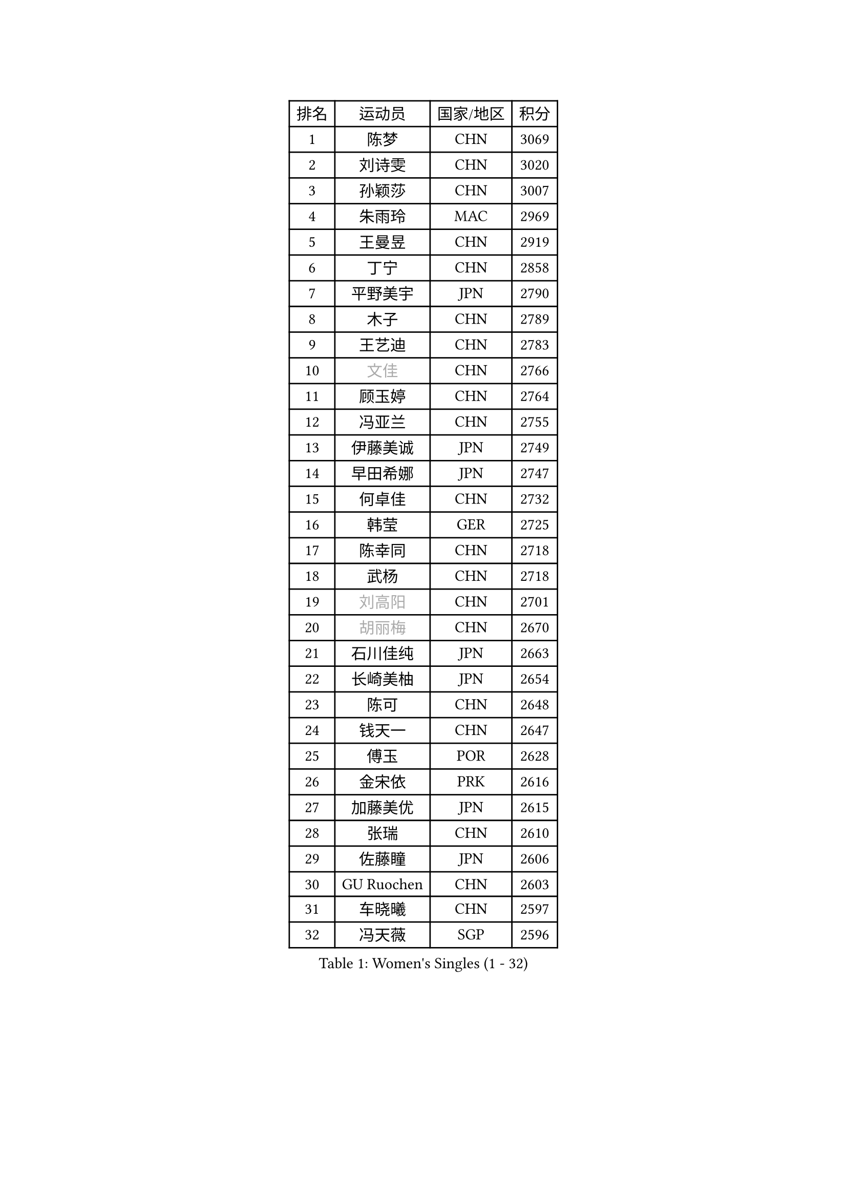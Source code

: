 
#set text(font: ("Courier New", "NSimSun"))
#figure(
  caption: "Women's Singles (1 - 32)",
    table(
      columns: 4,
      [排名], [运动员], [国家/地区], [积分],
      [1], [陈梦], [CHN], [3069],
      [2], [刘诗雯], [CHN], [3020],
      [3], [孙颖莎], [CHN], [3007],
      [4], [朱雨玲], [MAC], [2969],
      [5], [王曼昱], [CHN], [2919],
      [6], [丁宁], [CHN], [2858],
      [7], [平野美宇], [JPN], [2790],
      [8], [木子], [CHN], [2789],
      [9], [王艺迪], [CHN], [2783],
      [10], [#text(gray, "文佳")], [CHN], [2766],
      [11], [顾玉婷], [CHN], [2764],
      [12], [冯亚兰], [CHN], [2755],
      [13], [伊藤美诚], [JPN], [2749],
      [14], [早田希娜], [JPN], [2747],
      [15], [何卓佳], [CHN], [2732],
      [16], [韩莹], [GER], [2725],
      [17], [陈幸同], [CHN], [2718],
      [18], [武杨], [CHN], [2718],
      [19], [#text(gray, "刘高阳")], [CHN], [2701],
      [20], [#text(gray, "胡丽梅")], [CHN], [2670],
      [21], [石川佳纯], [JPN], [2663],
      [22], [长崎美柚], [JPN], [2654],
      [23], [陈可], [CHN], [2648],
      [24], [钱天一], [CHN], [2647],
      [25], [傅玉], [POR], [2628],
      [26], [金宋依], [PRK], [2616],
      [27], [加藤美优], [JPN], [2615],
      [28], [张瑞], [CHN], [2610],
      [29], [佐藤瞳], [JPN], [2606],
      [30], [GU Ruochen], [CHN], [2603],
      [31], [车晓曦], [CHN], [2597],
      [32], [冯天薇], [SGP], [2596],
    )
  )#pagebreak()

#set text(font: ("Courier New", "NSimSun"))
#figure(
  caption: "Women's Singles (33 - 64)",
    table(
      columns: 4,
      [排名], [运动员], [国家/地区], [积分],
      [33], [石洵瑶], [CHN], [2590],
      [34], [孙铭阳], [CHN], [2581],
      [35], [刘斐], [CHN], [2581],
      [36], [LIU Xi], [CHN], [2580],
      [37], [张蔷], [CHN], [2578],
      [38], [徐孝元], [KOR], [2577],
      [39], [杜凯琹], [HKG], [2574],
      [40], [郑怡静], [TPE], [2567],
      [41], [木原美悠], [JPN], [2566],
      [42], [桥本帆乃香], [JPN], [2559],
      [43], [CHA Hyo Sim], [PRK], [2558],
      [44], [芝田沙季], [JPN], [2555],
      [45], [李倩], [CHN], [2552],
      [46], [安藤南], [JPN], [2545],
      [47], [李倩], [POL], [2542],
      [48], [梁夏银], [KOR], [2540],
      [49], [倪夏莲], [LUX], [2533],
      [50], [杨晓欣], [MON], [2533],
      [51], [于梦雨], [SGP], [2531],
      [52], [伯纳黛特 斯佐科斯], [ROU], [2524],
      [53], [范思琦], [CHN], [2522],
      [54], [侯美玲], [TUR], [2522],
      [55], [李佳燚], [CHN], [2522],
      [56], [SOO Wai Yam Minnie], [HKG], [2519],
      [57], [李皓晴], [HKG], [2516],
      [58], [KIM Nam Hae], [PRK], [2499],
      [59], [PESOTSKA Margaryta], [UKR], [2488],
      [60], [陈思羽], [TPE], [2487],
      [61], [森樱], [JPN], [2485],
      [62], [EKHOLM Matilda], [SWE], [2448],
      [63], [#text(gray, "MATSUZAWA Marina")], [JPN], [2446],
      [64], [妮娜 米特兰姆], [GER], [2443],
    )
  )#pagebreak()

#set text(font: ("Courier New", "NSimSun"))
#figure(
  caption: "Women's Singles (65 - 96)",
    table(
      columns: 4,
      [排名], [运动员], [国家/地区], [积分],
      [65], [佩特丽莎 索尔佳], [GER], [2442],
      [66], [金河英], [KOR], [2442],
      [67], [田志希], [KOR], [2440],
      [68], [崔孝珠], [KOR], [2435],
      [69], [单晓娜], [GER], [2434],
      [70], [LIU Xin], [CHN], [2433],
      [71], [#text(gray, "NING Jing")], [AZE], [2432],
      [72], [BILENKO Tetyana], [UKR], [2432],
      [73], [李洁], [NED], [2426],
      [74], [#text(gray, "LI Jiayuan")], [CHN], [2425],
      [75], [HUANG Yingqi], [CHN], [2422],
      [76], [LIU Hsing-Yin], [TPE], [2415],
      [77], [李芬], [SWE], [2411],
      [78], [刘佳], [AUT], [2410],
      [79], [MAEDA Miyu], [JPN], [2408],
      [80], [大藤沙月], [JPN], [2406],
      [81], [李佼], [NED], [2402],
      [82], [索菲亚 波尔卡诺娃], [AUT], [2399],
      [83], [CHENG Hsien-Tzu], [TPE], [2397],
      [84], [曾尖], [SGP], [2395],
      [85], [阿德里安娜 迪亚兹], [PUR], [2393],
      [86], [MADARASZ Dora], [HUN], [2393],
      [87], [申裕斌], [KOR], [2390],
      [88], [浜本由惟], [JPN], [2390],
      [89], [蒯曼], [CHN], [2389],
      [90], [GRZYBOWSKA-FRANC Katarzyna], [POL], [2385],
      [91], [苏萨西尼 萨维塔布特], [THA], [2384],
      [92], [YOO Eunchong], [KOR], [2378],
      [93], [NARUMOTO Ayami], [JPN], [2377],
      [94], [张安], [USA], [2377],
      [95], [#text(gray, "ZUO Yue")], [CHN], [2376],
      [96], [MATELOVA Hana], [CZE], [2372],
    )
  )#pagebreak()

#set text(font: ("Courier New", "NSimSun"))
#figure(
  caption: "Women's Singles (97 - 128)",
    table(
      columns: 4,
      [排名], [运动员], [国家/地区], [积分],
      [97], [#text(gray, "MORIZONO Mizuki")], [JPN], [2370],
      [98], [YUAN Yuan], [CHN], [2370],
      [99], [李时温], [KOR], [2364],
      [100], [布里特 伊尔兰德], [NED], [2363],
      [101], [陈熠], [CHN], [2360],
      [102], [#text(gray, "JIA Jun")], [CHN], [2360],
      [103], [李恩惠], [KOR], [2357],
      [104], [LIN Ye], [SGP], [2356],
      [105], [TAN Wenling], [ITA], [2354],
      [106], [小盐遥菜], [JPN], [2354],
      [107], [郭雨涵], [CHN], [2353],
      [108], [SOMA Yumeno], [JPN], [2351],
      [109], [乔治娜 波塔], [HUN], [2351],
      [110], [MIKHAILOVA Polina], [RUS], [2350],
      [111], [#text(gray, "SUN Chen")], [CHN], [2348],
      [112], [张墨], [CAN], [2346],
      [113], [邵杰妮], [POR], [2345],
      [114], [TIAN Yuan], [CRO], [2344],
      [115], [LI Xiang], [ITA], [2344],
      [116], [伊丽莎白 萨玛拉], [ROU], [2343],
      [117], [SUN Jiayi], [CRO], [2341],
      [118], [刘炜珊], [CHN], [2341],
      [119], [LIU Juan], [CHN], [2338],
      [120], [琳达 伯格斯特罗姆], [SWE], [2338],
      [121], [KIM Youjin], [KOR], [2334],
      [122], [LANG Kristin], [GER], [2332],
      [123], [#text(gray, "SO Eka")], [JPN], [2331],
      [124], [PARK Joohyun], [KOR], [2331],
      [125], [王 艾米], [USA], [2328],
      [126], [HUANG Fanzhen], [CHN], [2327],
      [127], [#text(gray, "MORITA Ayane")], [JPN], [2316],
      [128], [DOLGIKH Maria], [RUS], [2316],
    )
  )